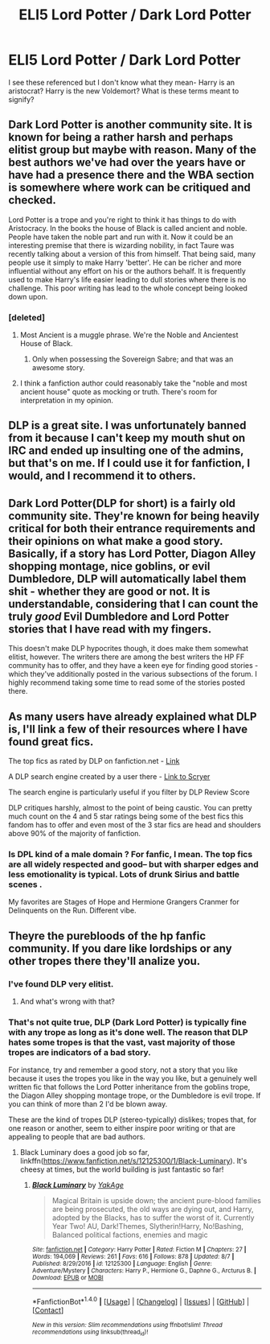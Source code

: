 #+TITLE: ELI5 Lord Potter / Dark Lord Potter

* ELI5 Lord Potter / Dark Lord Potter
:PROPERTIES:
:Author: estheredna
:Score: 5
:DateUnix: 1502272826.0
:DateShort: 2017-Aug-09
:END:
I see these referenced but I don't know what they mean- Harry is an aristocrat? Harry is the new Voldemort? What is these terms meant to signify?


** Dark Lord Potter is another community site. It is known for being a rather harsh and perhaps elitist group but maybe with reason. Many of the best authors we've had over the years have or have had a presence there and the WBA section is somewhere where work can be critiqued and checked.

Lord Potter is a trope and you're right to think it has things to do with Aristocracy. In the books the house of Black is called ancient and noble. People have taken the noble part and run with it. Now it could be an interesting premise that there is wizarding nobility, in fact Taure was recently talking about a version of this from himself. That being said, many people use it simply to make Harry 'better'. He can be richer and more influential without any effort on his or the authors behalf. It is frequently used to make Harry's life easier leading to dull stories where there is no challenge. This poor writing has lead to the whole concept being looked down upon.
:PROPERTIES:
:Author: herO_wraith
:Score: 24
:DateUnix: 1502273645.0
:DateShort: 2017-Aug-09
:END:

*** [deleted]
:PROPERTIES:
:Score: 10
:DateUnix: 1502301035.0
:DateShort: 2017-Aug-09
:END:

**** Most Ancient is a muggle phrase. We're the Noble and Ancientest House of Black.
:PROPERTIES:
:Author: Optimist007
:Score: 9
:DateUnix: 1502301884.0
:DateShort: 2017-Aug-09
:END:

***** Only when possessing the Sovereign Sabre; and that was an awesome story.
:PROPERTIES:
:Author: electriccatnd
:Score: 1
:DateUnix: 1502337462.0
:DateShort: 2017-Aug-10
:END:


**** I think a fanfiction author could reasonably take the "noble and most ancient house" quote as mocking or truth. There's room for interpretation in my opinion.
:PROPERTIES:
:Author: boomberrybella
:Score: 2
:DateUnix: 1502306781.0
:DateShort: 2017-Aug-09
:END:


** DLP is a great site. I was unfortunately banned from it because I can't keep my mouth shut on IRC and ended up insulting one of the admins, but that's on me. If I could use it for fanfiction, I would, and I recommend it to others.
:PROPERTIES:
:Author: mknote
:Score: 4
:DateUnix: 1502324147.0
:DateShort: 2017-Aug-10
:END:


** Dark Lord Potter(DLP for short) is a fairly old community site. They're known for being heavily critical for both their entrance requirements and their opinions on what make a good story. Basically, if a story has Lord Potter, Diagon Alley shopping montage, nice goblins, or evil Dumbledore, DLP will automatically label them shit - whether they are good or not. It is understandable, considering that I can count the truly /good/ Evil Dumbledore and Lord Potter stories that I have read with my fingers.

This doesn't make DLP hypocrites though, it does make them somewhat elitist, however. The writers there are among the best writers the HP FF community has to offer, and they have a keen eye for finding good stories - which they've additionally posted in the various subsections of the forum. I highly recommend taking some time to read some of the stories posted there.
:PROPERTIES:
:Score: 11
:DateUnix: 1502287061.0
:DateShort: 2017-Aug-09
:END:


** As many users have already explained what DLP is, I'll link a few of their resources where I have found great fics.

The top fics as rated by DLP on fanfiction.net - [[https://www.fanfiction.net/community/DLP-5-Starred-and-Featured-Authors/84507/99/4/1/0/0/0/0/][Link]]

A DLP search engine created by a user there - [[https://scryer.darklordpotter.net/][Link to Scryer]]

The search engine is particularly useful if you filter by DLP Review Score

DLP critiques harshly, almost to the point of being caustic. You can pretty much count on the 4 and 5 star ratings being some of the best fics this fandom has to offer and even most of the 3 star fics are head and shoulders above 90% of the majority of fanfiction.
:PROPERTIES:
:Author: cyclicalbeats
:Score: 2
:DateUnix: 1502341387.0
:DateShort: 2017-Aug-10
:END:

*** Is DPL kind of a male domain ? For fanfic, I mean. The top fics are all widely respected and good-- but with sharper edges and less emotionality is typical. Lots of drunk Sirius and battle scenes .

My favorites are Stages of Hope and Hermione Grangers Cranmer for Delinquents on the Run. Different vibe.
:PROPERTIES:
:Author: estheredna
:Score: 1
:DateUnix: 1502398396.0
:DateShort: 2017-Aug-11
:END:


** Theyre the purebloods of the hp fanfic community. If you dare like lordships or any other tropes there they'll analize you.
:PROPERTIES:
:Author: PokeMaster420
:Score: 6
:DateUnix: 1502275541.0
:DateShort: 2017-Aug-09
:END:

*** I've found DLP very elitist.
:PROPERTIES:
:Author: LocalMadman
:Score: 6
:DateUnix: 1502290080.0
:DateShort: 2017-Aug-09
:END:

**** And what's wrong with that?
:PROPERTIES:
:Author: ScottPress
:Score: -1
:DateUnix: 1502372599.0
:DateShort: 2017-Aug-10
:END:


*** That's not quite true, DLP (Dark Lord Potter) is typically fine with any trope as long as it's done well. The reason that DLP hates some tropes is that the vast, vast majority of those tropes are indicators of a bad story.

For instance, try and remember a good story, not a story that you like because it uses the tropes you like in the way you like, but a genuinely well written fic that follows the Lord Potter inheritance from the goblins trope, the Diagon Alley shopping montage trope, or the Dumbledore is evil trope. If you can think of more than 2 I'd be blown away.

These are the kind of tropes DLP (stereo-typically) dislikes; tropes that, for one reason or another, seem to either inspire poor writing or that are appealing to people that are bad authors.
:PROPERTIES:
:Author: Triliro
:Score: 1
:DateUnix: 1502278617.0
:DateShort: 2017-Aug-09
:END:

**** Black Luminary does a good job so far, linkffn([[https://www.fanfiction.net/s/12125300/1/Black-Luminary]]). It's cheesy at times, but the world building is just fantastic so far!
:PROPERTIES:
:Score: 6
:DateUnix: 1502283771.0
:DateShort: 2017-Aug-09
:END:

***** [[http://www.fanfiction.net/s/12125300/1/][*/Black Luminary/*]] by [[https://www.fanfiction.net/u/8129173/YakAge][/YakAge/]]

#+begin_quote
  Magical Britain is upside down; the ancient pure-blood families are being prosecuted, the old ways are dying out, and Harry, adopted by the Blacks, has to suffer the worst of it. Currently Year Two! AU, Dark!Themes, Slytherin!Harry, No!Bashing, Balanced political factions, enemies and magic
#+end_quote

^{/Site/: [[http://www.fanfiction.net/][fanfiction.net]] *|* /Category/: Harry Potter *|* /Rated/: Fiction M *|* /Chapters/: 27 *|* /Words/: 194,069 *|* /Reviews/: 261 *|* /Favs/: 616 *|* /Follows/: 878 *|* /Updated/: 8/7 *|* /Published/: 8/29/2016 *|* /id/: 12125300 *|* /Language/: English *|* /Genre/: Adventure/Mystery *|* /Characters/: Harry P., Hermione G., Daphne G., Arcturus B. *|* /Download/: [[http://www.ff2ebook.com/old/ffn-bot/index.php?id=12125300&source=ff&filetype=epub][EPUB]] or [[http://www.ff2ebook.com/old/ffn-bot/index.php?id=12125300&source=ff&filetype=mobi][MOBI]]}

--------------

*FanfictionBot*^{1.4.0} *|* [[[https://github.com/tusing/reddit-ffn-bot/wiki/Usage][Usage]]] | [[[https://github.com/tusing/reddit-ffn-bot/wiki/Changelog][Changelog]]] | [[[https://github.com/tusing/reddit-ffn-bot/issues/][Issues]]] | [[[https://github.com/tusing/reddit-ffn-bot/][GitHub]]] | [[[https://www.reddit.com/message/compose?to=tusing][Contact]]]

^{/New in this version: Slim recommendations using/ ffnbot!slim! /Thread recommendations using/ linksub(thread_id)!}
:PROPERTIES:
:Author: FanfictionBot
:Score: 1
:DateUnix: 1502283786.0
:DateShort: 2017-Aug-09
:END:
